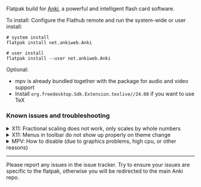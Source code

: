 Flatpak build for [[https://apps.ankiweb.net/][Anki]], a powerful and intelligent flash card software.

To install: Configure the Flathub remote and run the system-wide or user install:
#+begin_src shell
# system install
flatpak install net.ankiweb.Anki

# user install
flatpak install --user net.ankiweb.Anki
#+end_src

Optional:
- mpv is already bundled together with the package for audio and video support
- Install =org.freedesktop.Sdk.Extension.texlive//24.08= if you want to use TeX

*** Known issues and troubleshooting
#+begin_html
<details>
<summary>X11: Fractional scaling does not work, only scales by whole numbers</summary>
Try running the app as follows: <code>flatpak run --env=QT_SCALE_FACTOR_ROUNDING_POLICY=passthrough net.ankiweb.Anki</code>. If scaling works properly, add an override with <code>flatpak override --env=QT_SCALE_FACTOR_ROUNDING_POLICY=passthrough net.ankiweb.Anki</code> or with Flatseal.
</details>
#+end_html

#+begin_html
<details>
<summary>X11: Menus in toolbar do not show up properly on theme change</summary>
Theme changes do not appear to hot-load properly on X11. Restart the application after changing the theme.
</details>
#+end_html

#+begin_html
<details>
<summary>MPV: How to disable (due to graphics problems, high cpu, or other reasons)</summary>
MPV is bundled with the app, but some people want to disable this due to issues with mpv (not the anki app). Here is how:

<ol>
<li>Find the addon directory (usually <code>.var/app/net.ankiweb.Anki/data/Anki2/addons</code>), <code>cd</code> to it.</li>
<li><code>mkdir nompv</code>, then <code>cd nompv</code></li>
<li>Add the contents of the following to  <code>__init.py__</code>: https://gist.github.com/rayes0/5fd3a629011846bd17d93fa9276080c7
</li>

This will stop mpv's idle process in anki and replace it with a dummy player. Audio and video will no longer work.

For more information, see https://github.com/flathub/net.ankiweb.Anki/issues/228
</ol>
   
</details>
#+end_html

#+html: <hr/>

Please report any issues in the issue tracker. Try to ensure your issues are specific to the flatpak, otherwise you will be redirected to the main Anki repo.
